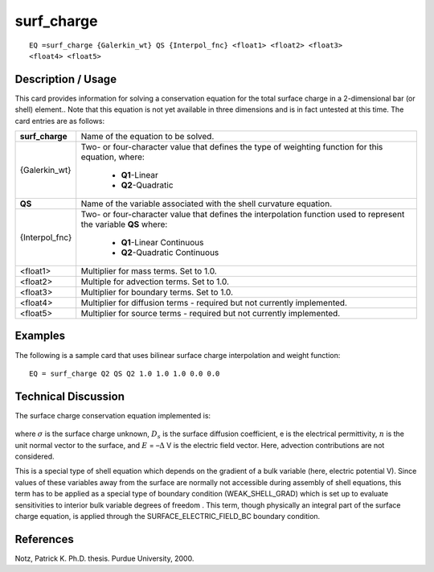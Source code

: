 ***************
**surf_charge**
***************

::

	EQ =surf_charge {Galerkin_wt} QS {Interpol_fnc} <float1> <float2> <float3>
	<float4> <float5>

-----------------------
**Description / Usage**
-----------------------

This card provides information for solving a conservation equation for the total surface
charge in a 2-dimensional bar (or shell) element.. Note that this equation is not yet
available in three dimensions and is in fact untested at this time. The card entries are as
follows:

+-----------------+----------------------------------------------------------+
|**surf_charge**  |Name of the equation to be solved.                        |
+-----------------+----------------------------------------------------------+
|{Galerkin_wt}    |Two- or four-character value that defines the type of     |
|                 |weighting function for this equation, where:              |
|                 |                                                          |
|                 | * **Q1**-Linear                                          |
|                 | * **Q2**-Quadratic                                       |
+-----------------+----------------------------------------------------------+
|**QS**           |Name of the variable associated with the shell curvature  |
|                 |equation.                                                 |
+-----------------+----------------------------------------------------------+
|{Interpol_fnc}   |Two- or four-character value that defines the             |
|                 |interpolation function used to represent the variable     |
|                 |**QS** where:                                             |
|                 |                                                          |
|                 | * **Q1**-Linear Continuous                               |
|                 | * **Q2**-Quadratic Continuous                            |
+-----------------+----------------------------------------------------------+
|<float1>         |Multiplier for mass terms. Set to 1.0.                    |
+-----------------+----------------------------------------------------------+
|<float2>         |Multiple for advection terms. Set to 1.0.                 |
+-----------------+----------------------------------------------------------+
|<float3>         |Multiplier for boundary terms. Set to 1.0.                |
+-----------------+----------------------------------------------------------+
|<float4>         |Multiplier for diffusion terms - required but not         |
|                 |currently implemented.                                    |
+-----------------+----------------------------------------------------------+
|<float5>         |Multiplier for source terms - required but not currently  |
|                 |implemented.                                              |
+-----------------+----------------------------------------------------------+

------------
**Examples**
------------

The following is a sample card that uses bilinear surface charge interpolation and
weight function:
::

   EQ = surf_charge Q2 QS Q2 1.0 1.0 1.0 0.0 0.0

-------------------------
**Technical Discussion**
-------------------------

The surface charge conservation equation implemented is:

.. figure:: /figures/302_goma_physics.png
	:align: center
	:width: 90%

where :math:`\sigma` is the surface charge unknown, :math:`D_s` is the surface diffusion coefficient, 
e is the electrical permittivity, :math:`\underline{n}` is the unit normal vector to the surface, and 
:math:`\underline{E}` = –:math:`\Delta` V is the electric field vector. Here, advection contributions
are not considered.

This is a special type of shell equation which depends on the gradient of a bulk variable
(here, electric potential V). Since values of these variables away from the surface are
normally not accessible during assembly of shell equations, this term has to be applied
as a special type of boundary condition (WEAK_SHELL_GRAD) which is set up to
evaluate sensitivities to interior bulk variable degrees of freedom . This term, though
physically an integral part of the surface charge equation, is applied through the
SURFACE_ELECTRIC_FIELD_BC boundary condition.



--------------
**References**
--------------

Notz, Patrick K. Ph.D. thesis. Purdue University, 2000.

..
	TODO - Line 67 contains a photo that needs to be written as an equation. 